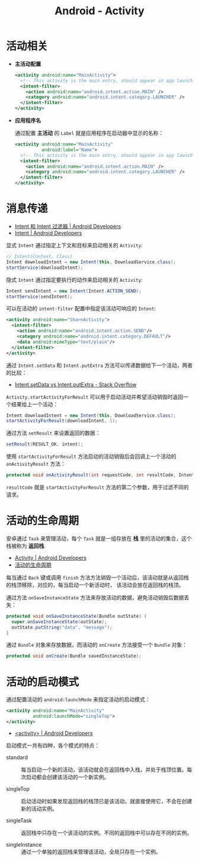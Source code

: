 #+TITLE:      Android - Activity

* 目录                                                    :TOC_4_gh:noexport:
- [[#活动相关][活动相关]]
- [[#消息传递][消息传递]]
- [[#活动的生命周期][活动的生命周期]]
- [[#活动的启动模式][活动的启动模式]]

* 活动相关
  + *主活动配置*

    #+BEGIN_SRC xml
      <activity android:name="MainActivity">
        <!-- This activity is the main entry, should appear in app launcher -->
        <intent-filter>
          <action android:name="android.intent.action.MAIN" />
          <category android:name="android.intent.category.LAUNCHER" />
        </intent-filter>
      </activity>
    #+END_SRC

  + *应用程序名*

    通过配置 *主活动* 的 ~Label~ 就是应用程序在启动器中显示的名称：
    #+BEGIN_SRC xml
      <activity android:name="MainActivity"
                android:label="Name">
        <!-- This activity is the main entry, should appear in app launcher -->
        <intent-filter>
          <action android:name="android.intent.action.MAIN" />
          <category android:name="android.intent.category.LAUNCHER" />
        </intent-filter>
      </activity>
    #+END_SRC

* 消息传递
  + [[https://developer.android.com/guide/components/intents-filters?hl=zh-cn][Intent 和 Intent 过滤器 | Android Developers]]
  + [[https://developer.android.com/reference/android/content/Intent?hl=zh-cn#public-constructors][Intent | Android Developers]]

  显式 ~Intent~ 通过指定上下文和目标来启动相关的 ~Activity~:
  #+BEGIN_SRC java
    // Intent(Context, Class)
    Intent downloadIntent = new Intent(this, DownloadService.class);
    startService(downloadIntent);
  #+END_SRC

  隐式 ~Intent~ 通过指定要执行的动作来启动相关的 ~Activity~:
  #+BEGIN_SRC java
    Intent sendIntent = new Intent(Intent.ACTION_SEND);
    startService(sendIntent);
  #+END_SRC

  可以在活动的 ~intent-filter~ 配置中指定该活动可响应的 ~Intent~:
  #+BEGIN_SRC xml
    <activity android:name="ShareActivity">
      <intent-filter>
        <action android:name="android.intent.action.SEND"/>
        <category android:name="android.intent.category.DEFAULT"/>
        <data android:mimeType="text/plain"/>
      </intent-filter>
    </activity>
  #+END_SRC
  
  通过 ~Intent.setData~ 和 ~Intent.putExtra~ 方法可以传递数据给下一个活动，两者的比较：
  + [[https://stackoverflow.com/questions/18794504/intent-setdata-vs-intent-putextra][Intent.setData vs Intent.putExtra - Stack Overflow]]

  ~Activity.startActivityForResult~ 可以用于启动活动并希望活动销毁时返回一个结果给上一个活动：
  #+BEGIN_SRC java
    Intent downloadIntent = new Intent(this, DownloadService.class);
    startActivityForResult(downloadIntent, 1);
  #+END_SRC

  通过方法 ~setResult~ 来设置返回的数据：
  #+BEGIN_SRC java
    setResult(RESULT_OK, intent);
  #+END_SRC

  使用 ~startActivityForResult~ 方法启动的活动销毁后会回调上一个活动的 ~onActivityResult~ 方法：
  #+BEGIN_SRC java
    protected void onActivityResult(int requestCode, int resultCode, Intent data);
  #+END_SRC

  ~resultCode~ 就是 ~startActivityForResult~ 方法的第二个参数，用于过滤不同的请求。

* 活动的生命周期
  安卓通过 ~Task~ 来管理活动，每个 ~Task~ 就是一组存放在 *栈* 里的活动的集合，这个栈被称为 *返回栈*.

  + [[https://developer.android.com/guide/components/activities?hl=zh-cn][Activity | Android Developers]]
  + [[https://developer.android.com/guide/components/activities?hl=zh-cn#Lifecycle][活动的生命周期]]

  每当通过 ~Back~ 键或调用 ~finish~ 方法方法销毁一个活动后，该活动就是从返回栈的栈顶移除，对应的，每当启动一个新活动时，
  该活动会放在返回栈的栈顶。

  通过方法 ~onSaveInstanceState~ 方法来存放活动的数据，避免活动销毁后数据丢失：
  #+BEGIN_SRC java
    protected void onSaveInstanceState(Bundle outState) {
      super.onSaveInstanceState(outState);
      outState.putString("data", "message");
    }
  #+END_SRC

  通过 ~Bundle~ 对象来存放数据，而活动的 ~onCreate~ 方法接受一个 ~Bundle~ 对象：
  #+BEGIN_SRC java
    protected void onCreate(Bundle savedInstanceState);
  #+END_SRC

* 活动的启动模式
  通过配置活动的 ~android:launchMode~ 来指定活动的启动模式：
  #+BEGIN_SRC xml
    <activity android:name="MainActivity"
              android:launchMode="singleTop">
    </activity>
  #+END_SRC

  + [[https://developer.android.com/guide/topics/manifest/activity-element?hl=zh-cn#lmode][<activity> | Android Developers]]
  
  启动模式一共有四种，各个模式的特点：
  + standard :: 每当启动一个新的活动，该活动就会在返回栈中入栈，并处于栈顶位置。每次启动都会创建该活动的一个新实例。

  + singleTop :: 启动活动时如果发现返回栈的栈顶已是该活动，就直接使用它，不会在创建新的活动实例。

  + singleTask :: 返回栈中只存在一个该活动的实例。不同的返回栈中可以存在不同的实例。

  + singleInstance :: 通过一个单独的返回栈来管理该活动，全局只存在一个实例。

